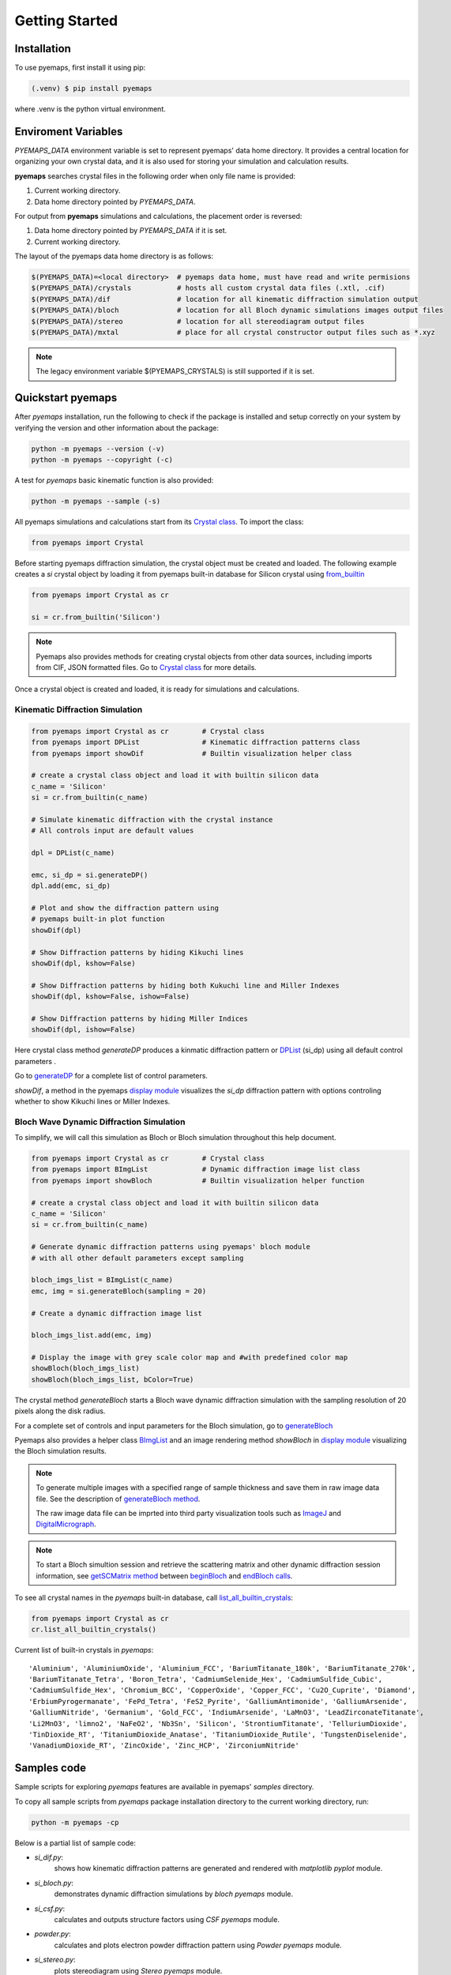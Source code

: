 Getting Started
===============

.. _installation:

Installation
------------

To use pyemaps, first install it using pip:

.. code-block:: console

   (.venv) $ pip install pyemaps

where .venv is the python virtual environment.

.. _Environment Variables:

Enviroment Variables
--------------------

*PYEMAPS_DATA* environment variable is set to represent pyemaps' data home directory.
It provides a central location for organizing your own crystal data, and it is also used 
for storing your simulation and calculation results.   

**pyemaps** searches crystal files in the following order when only file name is provided:

1. Current working directory. 
2. Data home directory pointed by *PYEMAPS_DATA*.

For output from **pyemaps** simulations and calculations, the placement order is reversed:

1. Data home directory pointed by *PYEMAPS_DATA* if it is set. 
2. Current working directory.

The layout of the pyemaps data home directory is as follows:

.. code-block:: console

    $(PYEMAPS_DATA)=<local directory>  # pyemaps data home, must have read and write permisions
    $(PYEMAPS_DATA)/crystals           # hosts all custom crystal data files (.xtl, .cif)
    $(PYEMAPS_DATA)/dif                # location for all kinematic diffraction simulation output
    $(PYEMAPS_DATA)/bloch              # location for all Bloch dynamic simulations images output files
    $(PYEMAPS_DATA)/stereo             # location for all stereodiagram output files
    $(PYEMAPS_DATA)/mxtal              # place for all crystal constructor output files such as *.xyz

.. note::
   
   The legacy environment variable $(PYEMAPS_CRYSTALS) is still supported if it is set.

Quickstart pyemaps
------------------

After *pyemaps* installation, run the following to check if the package is installed
and setup correctly on your system by verifying the version and other information about
the package: 

.. code-block:: console

   python -m pyemaps --version (-v)
   python -m pyemaps --copyright (-c)

A test for *pyemaps* basic kinematic function is also provided:  

.. code-block:: console

   python -m pyemaps --sample (-s)

All pyemaps simulations and calculations start from its 
`Crystal class <pyemaps.crystals.html#pyemaps.crystals.Crystal>`_. 
To import the class:

.. code-block:: python

   from pyemaps import Crystal

Before starting pyemaps diffraction simulation, the crystal
object must be created and loaded. The following example
creates a *si* crystal object by loading it from pyemaps 
built-in database for Silicon crystal using 
`from_builtin <pyemaps.crystals.html#pyemaps.crystals.Crystal.from_builtin>`_ 

.. code-block:: python
 
    from pyemaps import Crystal as cr  

    si = cr.from_builtin('Silicon')

.. note::
   
   Pyemaps also provides methods for creating crystal objects from other 
   data sources, including imports from CIF, JSON formatted files. Go to 
   `Crystal class <pyemaps.crystals.html#pyemaps.crystals.Crystal>`_
   for more details.


Once a crystal object is created and loaded, it is ready for simulations
and calculations.   

Kinematic Diffraction Simulation
~~~~~~~~~~~~~~~~~~~~~~~~~~~~~~~~

.. code-block:: python

    from pyemaps import Crystal as cr        # Crystal class
    from pyemaps import DPList               # Kinematic diffraction patterns class
    from pyemaps import showDif              # Builtin visualization helper class
    
    # create a crystal class object and load it with builtin silicon data
    c_name = 'Silicon'
    si = cr.from_builtin(c_name)

    # Simulate kinematic diffraction with the crystal instance 
    # All controls input are default values
    
    dpl = DPList(c_name)

    emc, si_dp = si.generateDP()
    dpl.add(emc, si_dp)    

    # Plot and show the diffraction pattern using 
    # pyemaps built-in plot function
    showDif(dpl)

    # Show Diffraction patterns by hiding Kikuchi lines
    showDif(dpl, kshow=False) 

    # Show Diffraction patterns by hiding both Kukuchi line and Miller Indexes
    showDif(dpl, kshow=False, ishow=False) 

    # Show Diffraction patterns by hiding Miller Indices
    showDif(dpl, ishow=False)

Here crystal class method *generateDP* produces a kinmatic diffraction pattern or
`DPList <pyemaps.kdiffs.html#pyemaps.kdiffs.diffPattern>`_ (si_dp) 
using all default control parameters . 

Go to `generateDP <pyemaps.crystals.html#pyemaps.crystals.Crystal.generateDP>`_ for a complete
list of control parameters. 

*showDif*, a method in the pyemaps `display module <pyemaps.display.html#module-pyemaps.display>`_  
visualizes the *si_dp* diffraction pattern with options controling whether to show Kikuchi lines or
Miller Indexes.

Bloch Wave Dynamic Diffraction Simulation
~~~~~~~~~~~~~~~~~~~~~~~~~~~~~~~~~~~~~~~~~
To simplify, we will call this simulation as Bloch or Bloch simulation throughout this help
document.

.. code-block:: python

    from pyemaps import Crystal as cr        # Crystal class
    from pyemaps import BImgList             # Dynamic diffraction image list class
    from pyemaps import showBloch            # Builtin visualization helper function

    # create a crystal class object and load it with builtin silicon data
    c_name = 'Silicon'
    si = cr.from_builtin(c_name)

    # Generate dynamic diffraction patterns using pyemaps' bloch module
    # with all other default parameters except sampling

    bloch_imgs_list = BImgList(c_name)
    emc, img = si.generateBloch(sampling = 20) 
    
    # Create a dynamic diffraction image list

    bloch_imgs_list.add(emc, img) 
    
    # Display the image with grey scale color map and #with predefined color map
    showBloch(bloch_imgs_list) 
    showBloch(bloch_imgs_list, bColor=True) 

The crystal method *generateBloch* starts a Bloch wave dynamic diffraction simulation with 
the sampling resolution of 20 pixels along the disk radius. 

For a complete set of controls and input parameters for the Bloch simulation, 
go to `generateBloch <pyemaps.crystals.html#pyemaps.crystals.Crystal.generateBloch>`_  

Pyemaps also provides a helper class `BImgList <pyemaps.ddiffs.html#pyemaps.ddiffs.BlochImgs>`_
and an image rendering method *showBloch* in `display module <pyemaps.display.html#module-pyemaps.display>`_ 
visualizing the Bloch simulation results.

.. note::

   To generate multiple images with a specified range of sample thickness 
   and save them in raw image data file. See the description of `generateBloch method 
   <pyemaps.crystals.html#pyemaps.crystals.Crystal.generateBloch>`_. 
   
   The raw image data file can be imprted into third party visualization tools
   such as `ImageJ <https://imagej.nih.gov/ij/>`_ and 
   `DigitalMicrograph <https://www.gatan.com/products/tem-analysis/gatan-microscopy-suite-software>`_. 

.. note::

   To start a Bloch simultion session and retrieve the scattering matrix 
   and other dynamic diffraction session information, see `getSCMatrix method 
   <pyemaps.crystals.html#pyemaps.crystals.Crystal.getSCMatrix>`_  
   between `beginBloch
   <pyemaps.crystals.html#pyemaps.crystals.Crystal.beginBloch>`_ and 
   `endBloch calls
   <pyemaps.crystals.html#pyemaps.crystals.Crystal.endBloch>`_.

To see all crystal names in the *pyemaps* built-in database, call 
`list_all_builtin_crystals <pyemaps.crystals.html#pyemaps.crystals.Crystal.list_all_builtin_crystals>`_:

.. code-block:: python

   from pyemaps import Crystal as cr
   cr.list_all_builtin_crystals()

Current list of built-in crystals in *pyemaps*:

::

   'Aluminium', 'AluminiumOxide', 'Aluminium_FCC', 'BariumTitanate_180k', 'BariumTitanate_270k', 
   'BariumTitanate_Tetra', 'Boron_Tetra', 'CadmiumSelenide_Hex', 'CadmiumSulfide_Cubic', 
   'CadmiumSulfide_Hex', 'Chromium_BCC', 'CopperOxide', 'Copper_FCC', 'Cu2O_Cuprite', 'Diamond', 
   'ErbiumPyrogermanate', 'FePd_Tetra', 'FeS2_Pyrite', 'GalliumAntimonide', 'GalliumArsenide', 
   'GalliumNitride', 'Germanium', 'Gold_FCC', 'IndiumArsenide', 'LaMnO3', 'LeadZirconateTitanate', 
   'Li2MnO3', 'limno2', 'NaFeO2', 'Nb3Sn', 'Silicon', 'StrontiumTitanate', 'TelluriumDioxide', 
   'TinDioxide_RT', 'TitaniumDioxide_Anatase', 'TitaniumDioxide_Rutile', 'TungstenDiselenide', 
   'VanadiumDioxide_RT', 'ZincOxide', 'Zinc_HCP', 'ZirconiumNitride'


Samples code
------------

Sample scripts for exploring *pyemaps* features are available in 
pyemaps' *samples* directory.

To copy all sample scripts from *pyemaps* package installation directory
to the current working directory, run:

.. code-block:: console

   python -m pyemaps -cp

Below is a partial list of sample code:

* *si_dif.py*: 
   shows how kinematic diffraction patterns are generated and rendered with 
   *matplotlib pyplot* module.

* *si_bloch.py*: 
   demonstrates dynamic diffraction simulations by *bloch* *pyemaps* module.

* *si_csf.py*: 
   calculates and outputs structure factors using *CSF* *pyemaps* module. 

* *powder.py*: 
   calculates and plots electron powder diffraction pattern using 
   *Powder* *pyemaps* module. 

* *si_stereo.py*: 
   plots stereodiagram using *Stereo* *pyemaps* module. 

More samples code will be added as more features and releases are available. 
